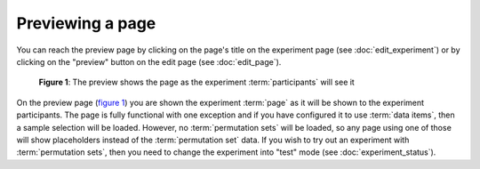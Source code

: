 Previewing a page
-----------------

You can reach the preview page by clicking on the page's title on the
experiment page (see :doc:`edit_experiment`) or by clicking on the "preview"
button on the edit page (see :doc:`edit_page`).

.. _fig-preview-page:

.. figure:: ../_static/user/preview_page.png
   :alt: Page preview
   
   **Figure 1**: The preview shows the page as the experiment :term:`participants` will see it

On the preview page (`figure 1 <#fig-preview-page>`_) you are shown the experiment
:term:`page` as it will be shown to the experiment participants. The page is
fully functional with one exception and if you have configured it to use
:term:`data items`, then a sample selection will be loaded. However, no
:term:`permutation sets` will be loaded, so any page using one of those will
show placeholders instead of the :term:`permutation set` data. If you wish to
try out an experiment with :term:`permutation sets`, then you need to change
the experiment into "test" mode (see :doc:`experiment_status`).
